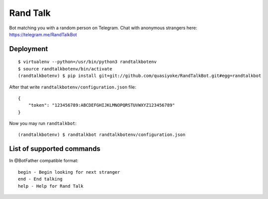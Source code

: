 Rand Talk
=========

Bot matching you with a random person on Telegram. Chat with anonymous strangers here: https://telegram.me/RandTalkBot

Deployment
----------

::

    $ virtualenv --python=/usr/bin/python3 randtalkbotenv
    $ source randtalkbotenv/bin/activate
    (randtalkbotenv) $ pip install git+git://github.com/quasiyoke/RandTalkBot.git#egg=randtalkbot

After that write ``randtalkbotenv/configuration.json`` file::

    {
        "token": "123456789:ABCDEFGHIJKLMNOPQRSTUVWXYZ123456789"
    }

Now you may run ``randtalkbot``::

    (randtalkbotenv) $ randtalkbot randtalkbotenv/configuration.json

List of supported commands
--------------------------

In @BotFather compatible format::

    begin - Begin looking for next stranger
    end - End talking
    help - Help for Rand Talk
